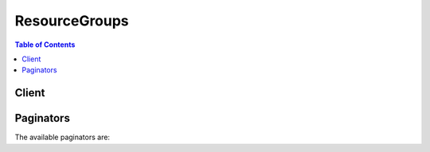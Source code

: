 

**************
ResourceGroups
**************

.. contents:: Table of Contents
   :depth: 2


======
Client
======



.. py:class:: ResourceGroups.Client

  A low-level client representing AWS Resource Groups::

    
    client = session.create_client('resource-groups')

  
  These are the available methods:
  
  *   :py:meth:`~ResourceGroups.Client.can_paginate`

  
  *   :py:meth:`~ResourceGroups.Client.create_group`

  
  *   :py:meth:`~ResourceGroups.Client.delete_group`

  
  *   :py:meth:`~ResourceGroups.Client.generate_presigned_url`

  
  *   :py:meth:`~ResourceGroups.Client.get_group`

  
  *   :py:meth:`~ResourceGroups.Client.get_group_query`

  
  *   :py:meth:`~ResourceGroups.Client.get_paginator`

  
  *   :py:meth:`~ResourceGroups.Client.get_tags`

  
  *   :py:meth:`~ResourceGroups.Client.get_waiter`

  
  *   :py:meth:`~ResourceGroups.Client.list_group_resources`

  
  *   :py:meth:`~ResourceGroups.Client.list_groups`

  
  *   :py:meth:`~ResourceGroups.Client.search_resources`

  
  *   :py:meth:`~ResourceGroups.Client.tag`

  
  *   :py:meth:`~ResourceGroups.Client.untag`

  
  *   :py:meth:`~ResourceGroups.Client.update_group`

  
  *   :py:meth:`~ResourceGroups.Client.update_group_query`

  

  .. py:method:: can_paginate(operation_name)

        
    Check if an operation can be paginated.
    
    :type operation_name: string
    :param operation_name: The operation name.  This is the same name
        as the method name on the client.  For example, if the
        method name is ``create_foo``, and you'd normally invoke the
        operation as ``client.create_foo(**kwargs)``, if the
        ``create_foo`` operation can be paginated, you can use the
        call ``client.get_paginator("create_foo")``.
    
    :return: ``True`` if the operation can be paginated,
        ``False`` otherwise.


  .. py:method:: create_group(**kwargs)

    

    Creates a group with a specified name, description, and resource query.

    

    See also: `AWS API Documentation <https://docs.aws.amazon.com/goto/WebAPI/resource-groups-2017-11-27/CreateGroup>`_    


    **Request Syntax** 
    ::

      response = client.create_group(
          Name='string',
          Description='string',
          ResourceQuery={
              'Type': 'TAG_FILTERS_1_0',
              'Query': 'string'
          },
          Tags={
              'string': 'string'
          }
      )
    :type Name: string
    :param Name: **[REQUIRED]** 

      The name of the group, which is the identifier of the group in other operations. A resource group name cannot be updated after it is created. A resource group name can have a maximum of 127 characters, including letters, numbers, hyphens, dots, and underscores. The name cannot start with ``AWS`` or ``aws`` ; these are reserved. A resource group name must be unique within your account.

      

    
    :type Description: string
    :param Description: 

      The description of the resource group. Descriptions can have a maximum of 511 characters, including letters, numbers, hyphens, underscores, punctuation, and spaces.

      

    
    :type ResourceQuery: dict
    :param ResourceQuery: **[REQUIRED]** 

      The resource query that determines which AWS resources are members of this group.

      

    
      - **Type** *(string) --* **[REQUIRED]** 

        The type of the query. The valid value in this release is ``TAG_FILTERS_1_0`` .

         

         * ``TAG_FILTERS_1_0:`` * A JSON syntax that lets you specify a collection of simple tag filters for resource types and tags, as supported by the AWS Tagging API GetResources operation. When more than one element is present, only resources that match all filters are part of the result. If a filter specifies more than one value for a key, a resource matches the filter if its tag value matches any of the specified values.

        

      
      - **Query** *(string) --* **[REQUIRED]** 

        The query that defines a group or a search.

        

      
    
    :type Tags: dict
    :param Tags: 

      The tags to add to the group. A tag is a string-to-string map of key-value pairs. Tag keys can have a maximum character length of 127 characters, and tag values can have a maximum length of 255 characters.

      

    
      - *(string) --* 

      
        - *(string) --* 

        
  

    
    :rtype: dict
    :returns: 
      
      **Response Syntax** 

      
      ::

        {
            'Group': {
                'GroupArn': 'string',
                'Name': 'string',
                'Description': 'string'
            },
            'ResourceQuery': {
                'Type': 'TAG_FILTERS_1_0',
                'Query': 'string'
            },
            'Tags': {
                'string': 'string'
            }
        }
      **Response Structure** 

      

      - *(dict) --* 
        

        - **Group** *(dict) --* 

          A full description of the resource group after it is created.

          
          

          - **GroupArn** *(string) --* 

            The ARN of a resource group.

            
          

          - **Name** *(string) --* 

            The name of a resource group.

            
          

          - **Description** *(string) --* 

            The description of the resource group.

            
      
        

        - **ResourceQuery** *(dict) --* 

          The resource query associated with the group.

          
          

          - **Type** *(string) --* 

            The type of the query. The valid value in this release is ``TAG_FILTERS_1_0`` .

             

             * ``TAG_FILTERS_1_0:`` * A JSON syntax that lets you specify a collection of simple tag filters for resource types and tags, as supported by the AWS Tagging API GetResources operation. When more than one element is present, only resources that match all filters are part of the result. If a filter specifies more than one value for a key, a resource matches the filter if its tag value matches any of the specified values.

            
          

          - **Query** *(string) --* 

            The query that defines a group or a search.

            
      
        

        - **Tags** *(dict) --* 

          The tags associated with the group.

          
          

          - *(string) --* 
            

            - *(string) --* 
      
    
    

  .. py:method:: delete_group(**kwargs)

    

    Deletes a specified resource group. Deleting a resource group does not delete resources that are members of the group; it only deletes the group structure.

    

    See also: `AWS API Documentation <https://docs.aws.amazon.com/goto/WebAPI/resource-groups-2017-11-27/DeleteGroup>`_    


    **Request Syntax** 
    ::

      response = client.delete_group(
          GroupName='string'
      )
    :type GroupName: string
    :param GroupName: **[REQUIRED]** 

      The name of the resource group to delete.

      

    
    
    :rtype: dict
    :returns: 
      
      **Response Syntax** 

      
      ::

        {
            'Group': {
                'GroupArn': 'string',
                'Name': 'string',
                'Description': 'string'
            }
        }
      **Response Structure** 

      

      - *(dict) --* 
        

        - **Group** *(dict) --* 

          A full description of the deleted resource group.

          
          

          - **GroupArn** *(string) --* 

            The ARN of a resource group.

            
          

          - **Name** *(string) --* 

            The name of a resource group.

            
          

          - **Description** *(string) --* 

            The description of the resource group.

            
      
    

  .. py:method:: generate_presigned_url(ClientMethod, Params=None, ExpiresIn=3600, HttpMethod=None)

        
    Generate a presigned url given a client, its method, and arguments
    
    :type ClientMethod: string
    :param ClientMethod: The client method to presign for
    
    :type Params: dict
    :param Params: The parameters normally passed to
        ``ClientMethod``.
    
    :type ExpiresIn: int
    :param ExpiresIn: The number of seconds the presigned url is valid
        for. By default it expires in an hour (3600 seconds)
    
    :type HttpMethod: string
    :param HttpMethod: The http method to use on the generated url. By
        default, the http method is whatever is used in the method's model.
    
    :returns: The presigned url


  .. py:method:: get_group(**kwargs)

    

    Returns information about a specified resource group.

    

    See also: `AWS API Documentation <https://docs.aws.amazon.com/goto/WebAPI/resource-groups-2017-11-27/GetGroup>`_    


    **Request Syntax** 
    ::

      response = client.get_group(
          GroupName='string'
      )
    :type GroupName: string
    :param GroupName: **[REQUIRED]** 

      The name of the resource group.

      

    
    
    :rtype: dict
    :returns: 
      
      **Response Syntax** 

      
      ::

        {
            'Group': {
                'GroupArn': 'string',
                'Name': 'string',
                'Description': 'string'
            }
        }
      **Response Structure** 

      

      - *(dict) --* 
        

        - **Group** *(dict) --* 

          A full description of the resource group.

          
          

          - **GroupArn** *(string) --* 

            The ARN of a resource group.

            
          

          - **Name** *(string) --* 

            The name of a resource group.

            
          

          - **Description** *(string) --* 

            The description of the resource group.

            
      
    

  .. py:method:: get_group_query(**kwargs)

    

    Returns the resource query associated with the specified resource group.

    

    See also: `AWS API Documentation <https://docs.aws.amazon.com/goto/WebAPI/resource-groups-2017-11-27/GetGroupQuery>`_    


    **Request Syntax** 
    ::

      response = client.get_group_query(
          GroupName='string'
      )
    :type GroupName: string
    :param GroupName: **[REQUIRED]** 

      The name of the resource group.

      

    
    
    :rtype: dict
    :returns: 
      
      **Response Syntax** 

      
      ::

        {
            'GroupQuery': {
                'GroupName': 'string',
                'ResourceQuery': {
                    'Type': 'TAG_FILTERS_1_0',
                    'Query': 'string'
                }
            }
        }
      **Response Structure** 

      

      - *(dict) --* 
        

        - **GroupQuery** *(dict) --* 

          The resource query associated with the specified group.

          
          

          - **GroupName** *(string) --* 

            The name of a resource group that is associated with a specific resource query.

            
          

          - **ResourceQuery** *(dict) --* 

            The resource query which determines which AWS resources are members of the associated resource group.

            
            

            - **Type** *(string) --* 

              The type of the query. The valid value in this release is ``TAG_FILTERS_1_0`` .

               

               * ``TAG_FILTERS_1_0:`` * A JSON syntax that lets you specify a collection of simple tag filters for resource types and tags, as supported by the AWS Tagging API GetResources operation. When more than one element is present, only resources that match all filters are part of the result. If a filter specifies more than one value for a key, a resource matches the filter if its tag value matches any of the specified values.

              
            

            - **Query** *(string) --* 

              The query that defines a group or a search.

              
        
      
    

  .. py:method:: get_paginator(operation_name)

        
    Create a paginator for an operation.
    
    :type operation_name: string
    :param operation_name: The operation name.  This is the same name
        as the method name on the client.  For example, if the
        method name is ``create_foo``, and you'd normally invoke the
        operation as ``client.create_foo(**kwargs)``, if the
        ``create_foo`` operation can be paginated, you can use the
        call ``client.get_paginator("create_foo")``.
    
    :raise OperationNotPageableError: Raised if the operation is not
        pageable.  You can use the ``client.can_paginate`` method to
        check if an operation is pageable.
    
    :rtype: L{botocore.paginate.Paginator}
    :return: A paginator object.


  .. py:method:: get_tags(**kwargs)

    

    Returns a list of tags that are associated with a resource, specified by an ARN.

    

    See also: `AWS API Documentation <https://docs.aws.amazon.com/goto/WebAPI/resource-groups-2017-11-27/GetTags>`_    


    **Request Syntax** 
    ::

      response = client.get_tags(
          Arn='string'
      )
    :type Arn: string
    :param Arn: **[REQUIRED]** 

      The ARN of the resource for which you want a list of tags. The resource must exist within the account you are using.

      

    
    
    :rtype: dict
    :returns: 
      
      **Response Syntax** 

      
      ::

        {
            'Arn': 'string',
            'Tags': {
                'string': 'string'
            }
        }
      **Response Structure** 

      

      - *(dict) --* 
        

        - **Arn** *(string) --* 

          The ARN of the tagged resource.

          
        

        - **Tags** *(dict) --* 

          The tags associated with the specified resource.

          
          

          - *(string) --* 
            

            - *(string) --* 
      
    
    

  .. py:method:: get_waiter(waiter_name)

        


  .. py:method:: list_group_resources(**kwargs)

    

    Returns a list of ARNs of resources that are members of a specified resource group.

    

    See also: `AWS API Documentation <https://docs.aws.amazon.com/goto/WebAPI/resource-groups-2017-11-27/ListGroupResources>`_    


    **Request Syntax** 
    ::

      response = client.list_group_resources(
          GroupName='string',
          MaxResults=123,
          NextToken='string'
      )
    :type GroupName: string
    :param GroupName: **[REQUIRED]** 

      The name of the resource group.

      

    
    :type MaxResults: integer
    :param MaxResults: 

      The maximum number of group member ARNs that are returned in a single call by ListGroupResources, in paginated output. By default, this number is 50.

      

    
    :type NextToken: string
    :param NextToken: 

      The NextToken value that is returned in a paginated ListGroupResources request. To get the next page of results, run the call again, add the NextToken parameter, and specify the NextToken value.

      

    
    
    :rtype: dict
    :returns: 
      
      **Response Syntax** 

      
      ::

        {
            'ResourceIdentifiers': [
                {
                    'ResourceArn': 'string',
                    'ResourceType': 'string'
                },
            ],
            'NextToken': 'string'
        }
      **Response Structure** 

      

      - *(dict) --* 
        

        - **ResourceIdentifiers** *(list) --* 

          The ARNs and resource types of resources that are members of the group that you specified.

          
          

          - *(dict) --* 

            The ARN of a resource, and its resource type.

            
            

            - **ResourceArn** *(string) --* 

              The ARN of a resource.

              
            

            - **ResourceType** *(string) --* 

              The resource type of a resource, such as ``AWS::EC2::Instance`` .

              
        
      
        

        - **NextToken** *(string) --* 

          The NextToken value to include in a subsequent ``ListGroupResources`` request, to get more results.

          
    

  .. py:method:: list_groups(**kwargs)

    

    Returns a list of existing resource groups in your account.

    

    See also: `AWS API Documentation <https://docs.aws.amazon.com/goto/WebAPI/resource-groups-2017-11-27/ListGroups>`_    


    **Request Syntax** 
    ::

      response = client.list_groups(
          MaxResults=123,
          NextToken='string'
      )
    :type MaxResults: integer
    :param MaxResults: 

      The maximum number of resource group results that are returned by ListGroups in paginated output. By default, this number is 50.

      

    
    :type NextToken: string
    :param NextToken: 

      The NextToken value that is returned in a paginated ``ListGroups`` request. To get the next page of results, run the call again, add the NextToken parameter, and specify the NextToken value.

      

    
    
    :rtype: dict
    :returns: 
      
      **Response Syntax** 

      
      ::

        {
            'Groups': [
                {
                    'GroupArn': 'string',
                    'Name': 'string',
                    'Description': 'string'
                },
            ],
            'NextToken': 'string'
        }
      **Response Structure** 

      

      - *(dict) --* 
        

        - **Groups** *(list) --* 

          A list of resource groups.

          
          

          - *(dict) --* 

            A resource group.

            
            

            - **GroupArn** *(string) --* 

              The ARN of a resource group.

              
            

            - **Name** *(string) --* 

              The name of a resource group.

              
            

            - **Description** *(string) --* 

              The description of the resource group.

              
        
      
        

        - **NextToken** *(string) --* 

          The NextToken value to include in a subsequent ``ListGroups`` request, to get more results.

          
    

  .. py:method:: search_resources(**kwargs)

    

    Returns a list of AWS resource identifiers that matches a specified query. The query uses the same format as a resource query in a CreateGroup or UpdateGroupQuery operation.

    

    See also: `AWS API Documentation <https://docs.aws.amazon.com/goto/WebAPI/resource-groups-2017-11-27/SearchResources>`_    


    **Request Syntax** 
    ::

      response = client.search_resources(
          ResourceQuery={
              'Type': 'TAG_FILTERS_1_0',
              'Query': 'string'
          },
          MaxResults=123,
          NextToken='string'
      )
    :type ResourceQuery: dict
    :param ResourceQuery: **[REQUIRED]** 

      The search query, using the same formats that are supported for resource group definition.

      

    
      - **Type** *(string) --* **[REQUIRED]** 

        The type of the query. The valid value in this release is ``TAG_FILTERS_1_0`` .

         

         * ``TAG_FILTERS_1_0:`` * A JSON syntax that lets you specify a collection of simple tag filters for resource types and tags, as supported by the AWS Tagging API GetResources operation. When more than one element is present, only resources that match all filters are part of the result. If a filter specifies more than one value for a key, a resource matches the filter if its tag value matches any of the specified values.

        

      
      - **Query** *(string) --* **[REQUIRED]** 

        The query that defines a group or a search.

        

      
    
    :type MaxResults: integer
    :param MaxResults: 

      The maximum number of group member ARNs returned by ``SearchResources`` in paginated output. By default, this number is 50.

      

    
    :type NextToken: string
    :param NextToken: 

      The NextToken value that is returned in a paginated ``SearchResources`` request. To get the next page of results, run the call again, add the NextToken parameter, and specify the NextToken value.

      

    
    
    :rtype: dict
    :returns: 
      
      **Response Syntax** 

      
      ::

        {
            'ResourceIdentifiers': [
                {
                    'ResourceArn': 'string',
                    'ResourceType': 'string'
                },
            ],
            'NextToken': 'string'
        }
      **Response Structure** 

      

      - *(dict) --* 
        

        - **ResourceIdentifiers** *(list) --* 

          The ARNs and resource types of resources that are members of the group that you specified.

          
          

          - *(dict) --* 

            The ARN of a resource, and its resource type.

            
            

            - **ResourceArn** *(string) --* 

              The ARN of a resource.

              
            

            - **ResourceType** *(string) --* 

              The resource type of a resource, such as ``AWS::EC2::Instance`` .

              
        
      
        

        - **NextToken** *(string) --* 

          The NextToken value to include in a subsequent ``SearchResources`` request, to get more results.

          
    

  .. py:method:: tag(**kwargs)

    

    Adds specified tags to a resource with the specified ARN. Existing tags on a resource are not changed if they are not specified in the request parameters.

    

    See also: `AWS API Documentation <https://docs.aws.amazon.com/goto/WebAPI/resource-groups-2017-11-27/Tag>`_    


    **Request Syntax** 
    ::

      response = client.tag(
          Arn='string',
          Tags={
              'string': 'string'
          }
      )
    :type Arn: string
    :param Arn: **[REQUIRED]** 

      The ARN of the resource to which to add tags.

      

    
    :type Tags: dict
    :param Tags: **[REQUIRED]** 

      The tags to add to the specified resource. A tag is a string-to-string map of key-value pairs. Tag keys can have a maximum character length of 127 characters, and tag values can have a maximum length of 255 characters.

      

    
      - *(string) --* 

      
        - *(string) --* 

        
  

    
    :rtype: dict
    :returns: 
      
      **Response Syntax** 

      
      ::

        {
            'Arn': 'string',
            'Tags': {
                'string': 'string'
            }
        }
      **Response Structure** 

      

      - *(dict) --* 
        

        - **Arn** *(string) --* 

          The ARN of the tagged resource.

          
        

        - **Tags** *(dict) --* 

          The tags that have been added to the specified resource.

          
          

          - *(string) --* 
            

            - *(string) --* 
      
    
    

  .. py:method:: untag(**kwargs)

    

    Deletes specified tags from a specified resource.

    

    See also: `AWS API Documentation <https://docs.aws.amazon.com/goto/WebAPI/resource-groups-2017-11-27/Untag>`_    


    **Request Syntax** 
    ::

      response = client.untag(
          Arn='string',
          Keys=[
              'string',
          ]
      )
    :type Arn: string
    :param Arn: **[REQUIRED]** 

      The ARN of the resource from which to remove tags.

      

    
    :type Keys: list
    :param Keys: **[REQUIRED]** 

      The keys of the tags to be removed.

      

    
      - *(string) --* 

      
  
    
    :rtype: dict
    :returns: 
      
      **Response Syntax** 

      
      ::

        {
            'Arn': 'string',
            'Keys': [
                'string',
            ]
        }
      **Response Structure** 

      

      - *(dict) --* 
        

        - **Arn** *(string) --* 

          The ARN of the resource from which tags have been removed.

          
        

        - **Keys** *(list) --* 

          The keys of tags that have been removed.

          
          

          - *(string) --* 
      
    

  .. py:method:: update_group(**kwargs)

    

    Updates an existing group with a new or changed description. You cannot update the name of a resource group.

    

    See also: `AWS API Documentation <https://docs.aws.amazon.com/goto/WebAPI/resource-groups-2017-11-27/UpdateGroup>`_    


    **Request Syntax** 
    ::

      response = client.update_group(
          GroupName='string',
          Description='string'
      )
    :type GroupName: string
    :param GroupName: **[REQUIRED]** 

      The name of the resource group for which you want to update its description.

      

    
    :type Description: string
    :param Description: 

      The description of the resource group. Descriptions can have a maximum of 511 characters, including letters, numbers, hyphens, underscores, punctuation, and spaces.

      

    
    
    :rtype: dict
    :returns: 
      
      **Response Syntax** 

      
      ::

        {
            'Group': {
                'GroupArn': 'string',
                'Name': 'string',
                'Description': 'string'
            }
        }
      **Response Structure** 

      

      - *(dict) --* 
        

        - **Group** *(dict) --* 

          The full description of the resource group after it has been updated.

          
          

          - **GroupArn** *(string) --* 

            The ARN of a resource group.

            
          

          - **Name** *(string) --* 

            The name of a resource group.

            
          

          - **Description** *(string) --* 

            The description of the resource group.

            
      
    

  .. py:method:: update_group_query(**kwargs)

    

    Updates the resource query of a group.

    

    See also: `AWS API Documentation <https://docs.aws.amazon.com/goto/WebAPI/resource-groups-2017-11-27/UpdateGroupQuery>`_    


    **Request Syntax** 
    ::

      response = client.update_group_query(
          GroupName='string',
          ResourceQuery={
              'Type': 'TAG_FILTERS_1_0',
              'Query': 'string'
          }
      )
    :type GroupName: string
    :param GroupName: **[REQUIRED]** 

      The name of the resource group for which you want to edit the query.

      

    
    :type ResourceQuery: dict
    :param ResourceQuery: **[REQUIRED]** 

      The resource query that determines which AWS resources are members of the resource group.

      

    
      - **Type** *(string) --* **[REQUIRED]** 

        The type of the query. The valid value in this release is ``TAG_FILTERS_1_0`` .

         

         * ``TAG_FILTERS_1_0:`` * A JSON syntax that lets you specify a collection of simple tag filters for resource types and tags, as supported by the AWS Tagging API GetResources operation. When more than one element is present, only resources that match all filters are part of the result. If a filter specifies more than one value for a key, a resource matches the filter if its tag value matches any of the specified values.

        

      
      - **Query** *(string) --* **[REQUIRED]** 

        The query that defines a group or a search.

        

      
    
    
    :rtype: dict
    :returns: 
      
      **Response Syntax** 

      
      ::

        {
            'GroupQuery': {
                'GroupName': 'string',
                'ResourceQuery': {
                    'Type': 'TAG_FILTERS_1_0',
                    'Query': 'string'
                }
            }
        }
      **Response Structure** 

      

      - *(dict) --* 
        

        - **GroupQuery** *(dict) --* 

          The resource query associated with the resource group after the update.

          
          

          - **GroupName** *(string) --* 

            The name of a resource group that is associated with a specific resource query.

            
          

          - **ResourceQuery** *(dict) --* 

            The resource query which determines which AWS resources are members of the associated resource group.

            
            

            - **Type** *(string) --* 

              The type of the query. The valid value in this release is ``TAG_FILTERS_1_0`` .

               

               * ``TAG_FILTERS_1_0:`` * A JSON syntax that lets you specify a collection of simple tag filters for resource types and tags, as supported by the AWS Tagging API GetResources operation. When more than one element is present, only resources that match all filters are part of the result. If a filter specifies more than one value for a key, a resource matches the filter if its tag value matches any of the specified values.

              
            

            - **Query** *(string) --* 

              The query that defines a group or a search.

              
        
      
    

==========
Paginators
==========


The available paginators are:
